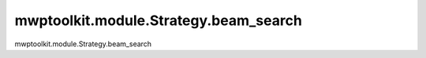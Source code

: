 mwptoolkit.module.Strategy.beam_search
=======================================

mwptoolkit.module.Strategy.beam_search
